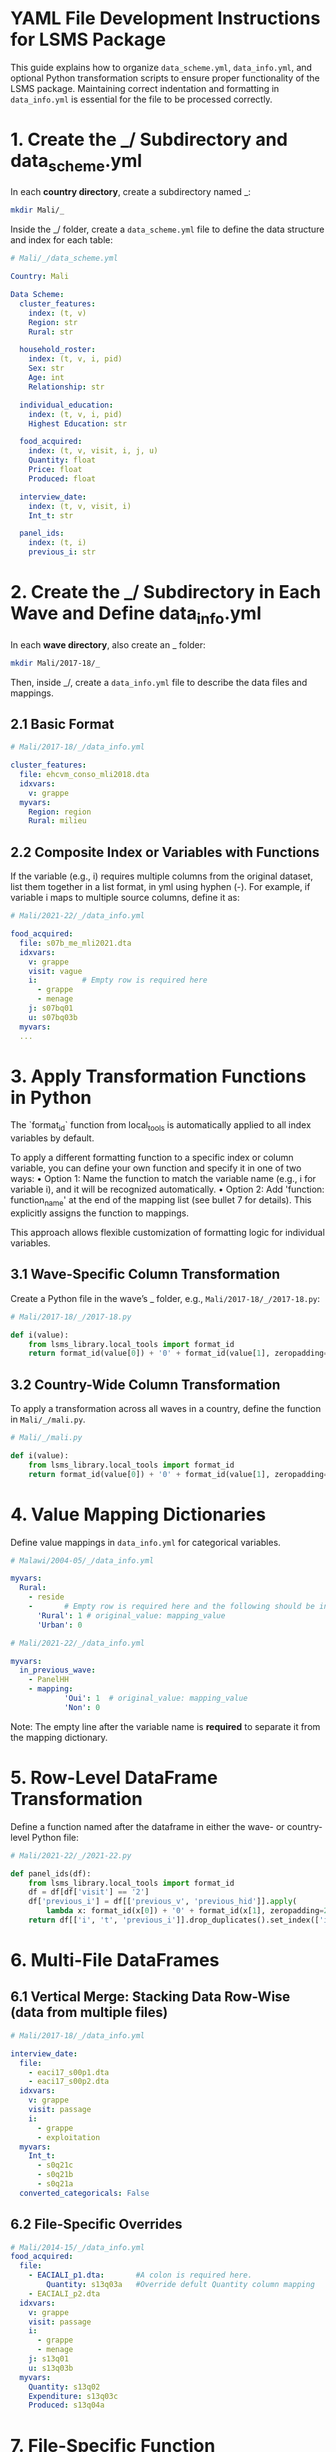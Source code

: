 
* YAML File Development Instructions for LSMS Package

This guide explains how to organize ~data_scheme.yml~, ~data_info.yml~, and optional Python transformation scripts to ensure proper functionality of the LSMS package.
Maintaining correct indentation and formatting in ~data_info.yml~ is essential for the file to be processed correctly.

* 1. Create the _/ Subdirectory and data_scheme.yml

In each *country directory*, create a subdirectory named _:

#+begin_src sh
mkdir Mali/_
#+end_src

Inside the _/ folder, create a ~data_scheme.yml~ file to define the data structure and index for each table:

#+begin_src yaml
# Mali/_/data_scheme.yml

Country: Mali

Data Scheme:
  cluster_features:
    index: (t, v)
    Region: str
    Rural: str

  household_roster:
    index: (t, v, i, pid)
    Sex: str
    Age: int
    Relationship: str

  individual_education:
    index: (t, v, i, pid)
    Highest Education: str

  food_acquired:
    index: (t, v, visit, i, j, u)
    Quantity: float
    Price: float
    Produced: float

  interview_date:
    index: (t, v, visit, i)
    Int_t: str

  panel_ids:
    index: (t, i)
    previous_i: str
#+end_src

* 2. Create the _/ Subdirectory in Each Wave and Define data_info.yml

In each *wave directory*, also create an _ folder:

#+begin_src sh
mkdir Mali/2017-18/_
#+end_src

Then, inside _/, create a ~data_info.yml~ file to describe the data files and mappings.

** 2.1 Basic Format

#+begin_src yaml
# Mali/2017-18/_/data_info.yml

cluster_features:
  file: ehcvm_conso_mli2018.dta
  idxvars:
    v: grappe
  myvars:
    Region: region
    Rural: milieu
#+end_src

** 2.2 Composite Index or Variables with Functions 

If the variable (e.g., i) requires multiple columns from the original dataset, list them together in a list format, in yml using hyphen (-). For example, if variable i maps to multiple source columns, define it as:
#+begin_src yaml
# Mali/2021-22/_/data_info.yml

food_acquired:
  file: s07b_me_mli2021.dta
  idxvars:
    v: grappe
    visit: vague
    i:          # Empty row is required here
      - grappe
      - menage
    j: s07bq01
    u: s07bq03b
  myvars:
  ...
#+end_src

* 3. Apply Transformation Functions in Python
The `format_id` function from local_tools is automatically applied to all index variables by default.

To apply a different formatting function to a specific index or column variable, you can define your own function and specify it in one of two ways:
	•	Option 1: Name the function to match the variable name (e.g., i for variable i), and it will be recognized automatically.
	•	Option 2: Add 'function: function_name' at the end of the mapping list (see bullet 7 for details). This explicitly assigns the function to mappings.

This approach allows flexible customization of formatting logic for individual variables.
** 3.1 Wave-Specific Column Transformation

Create a Python file in the wave’s _ folder, e.g., ~Mali/2017-18/_/2017-18.py~:

#+begin_src python
# Mali/2017-18/_/2017-18.py

def i(value):
    from lsms_library.local_tools import format_id
    return format_id(value[0]) + '0' + format_id(value[1], zeropadding=2)
#+end_src

** 3.2 Country-Wide Column Transformation

To apply a transformation across all waves in a country, define the function in ~Mali/_/mali.py~.

#+begin_src python
# Mali/_/mali.py

def i(value):
    from lsms_library.local_tools import format_id
    return format_id(value[0]) + '0' + format_id(value[1], zeropadding=2)
#+end_src

* 4. Value Mapping Dictionaries

Define value mappings in ~data_info.yml~ for categorical variables.

#+begin_src yaml
# Malawi/2004-05/_/data_info.yml

myvars:
  Rural:
    - reside
    -       # Empty row is required here and the following should be in correct indention
      'Rural': 1 # original_value: mapping_value
      'Urban': 0
#+end_src

#+begin_src yaml
# Mali/2021-22/_/data_info.yml

myvars:
  in_previous_wave:
    - PanelHH
    - mapping:         
            'Oui': 1  # original_value: mapping_value
            'Non': 0
#+end_src

Note: The empty line after the variable name is *required* to separate it from the mapping dictionary.

* 5. Row-Level DataFrame Transformation

Define a function named after the dataframe in either the wave- or country-level Python file:

#+begin_src python
# Mali/2021-22/_/2021-22.py

def panel_ids(df):
    from lsms_library.local_tools import format_id
    df = df[df['visit'] == '2']
    df['previous_i'] = df[['previous_v', 'previous_hid']].apply(
        lambda x: format_id(x[0]) + '0' + format_id(x[1], zeropadding=2), axis=1)
    return df[['i', 't', 'previous_i']].drop_duplicates().set_index(['i', 't'])
#+end_src

* 6. Multi-File DataFrames

** 6.1 Vertical Merge: Stacking Data Row-Wise (data from multiple files)

#+begin_src yaml
# Mali/2017-18/_/data_info.yml

interview_date:
  file:
    - eaci17_s00p1.dta
    - eaci17_s00p2.dta
  idxvars:
    v: grappe
    visit: passage
    i:
      - grappe
      - exploitation
  myvars:
    Int_t:
      - s0q21c
      - s0q21b
      - s0q21a
  converted_categoricals: False
#+end_src

** 6.2 File-Specific Overrides

#+begin_src yaml
# Mali/2014-15/_/data_info.yml
food_acquired:
  file:
    - EACIALI_p1.dta:       #A colon is required here.
        Quantity: s13q03a   #Override defult Quantity column mapping
    - EACIALI_p2.dta
  idxvars:
    v: grappe
    visit: passage
    i:
      - grappe
      - menage
    j: s13q01
    u: s13q03b
  myvars:
    Quantity: s13q02
    Expenditure: s13q03c
    Produced: s13q04a
#+end_src


* 7. File-Specific Function Applications
To apply a function to a specific column mapping, add 'function: function_name' at the end of the variable mapping list (as shown in the example for variable i). This function will be applied only to files that use this particular column mapping. If an override mapping is present, the function will not be applied.

If you want the function to apply across all mappings for column i, refer to bullet point 3, where you can simply define the function name directly after the variable name i.

#+begin_src yaml
# Malawi/2016-17/_/data_info.yml

household_roster:
  file:
    - Cross_Sectional/hh_mod_b.dta
    - Panel/hh_mod_b_16.dta:
        i: y3_hhid
        pid: id_code
  idxvars:
    i:
      - case_id
      - function: cs_i
    pid: pid
  myvars:
    Sex: hh_b03
    Age: hh_b05a
    Relation: hh_b04
#+end_src

#+begin_src python
# Malawi/2016-17/_/2016-17.py

def cs_i(value):
    from lsms_library.local_tools import format_id
    return 'cs-17-' + format_id(value[0])
#+end_src

* 8. 	Horizontal Merge = Combining Data Column-Wise (adding columns side by side).

#+begin_src yaml
# an example
merged_dfs:
    dfs:
        - df_1
        - df_2
    df_1:
        file: file_1
        idxvars:
            i: i_1
            j: j_1
        myvars:
            var1: var_1
    df_2:
        file: file_2
        idxvars:
            i: i_2
            j: j_2
        myvars:
            var2: var_2
    merged_on:  #list of variables to merge on
        - i 
        - j
    final_index:
        - i
        - j
#+end_src

* 9. Hard-coded Case

In some cases where dataframes require more complex logic than simple mappings, create a Python file named after the dataframe in the wave's _ folder (e.g., ~Malawi/2004-05/_/food_acquired.py~). 
And create a Makefile on its country level/_ directory (e.g. ~Malawi/_/Makefile~).
The system will automatically generate the dataframe by running Makefile.

Note: The reason why not just simply run the python file is becasue some data's python files have dependencies.
